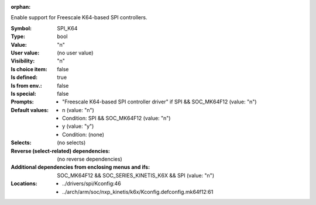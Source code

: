 :orphan:

.. title:: SPI_K64

.. option:: CONFIG_SPI_K64:
.. _CONFIG_SPI_K64:

Enable support for Freescale K64-based SPI controllers.



:Symbol:           SPI_K64
:Type:             bool
:Value:            "n"
:User value:       (no user value)
:Visibility:       "n"
:Is choice item:   false
:Is defined:       true
:Is from env.:     false
:Is special:       false
:Prompts:

 *  "Freescale K64-based SPI controller driver" if SPI && SOC_MK64F12 (value: "n")
:Default values:

 *  n (value: "n")
 *   Condition: SPI && SOC_MK64F12 (value: "n")
 *  y (value: "y")
 *   Condition: (none)
:Selects:
 (no selects)
:Reverse (select-related) dependencies:
 (no reverse dependencies)
:Additional dependencies from enclosing menus and ifs:
 SOC_MK64F12 && SOC_SERIES_KINETIS_K6X && SPI (value: "n")
:Locations:
 * ../drivers/spi/Kconfig:46
 * ../arch/arm/soc/nxp_kinetis/k6x/Kconfig.defconfig.mk64f12:61
